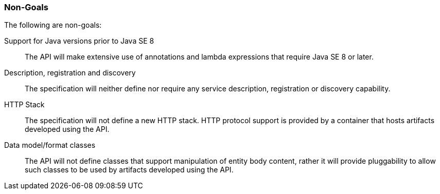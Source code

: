 ////
*******************************************************************
* Copyright (c) 2019 Eclipse Foundation
*
* This specification document is made available under the terms
* of the Eclipse Foundation Specification License v1.0, which is
* available at https://www.eclipse.org/legal/efsl.php.
*******************************************************************
////

[[non_goals]]
=== Non-Goals

The following are non-goals:

Support for Java versions prior to Java SE 8::
  The API will make extensive use of annotations and lambda expressions
  that require Java SE 8 or later.
Description, registration and discovery::
  The specification will neither define nor require any service
  description, registration or discovery capability.
HTTP Stack::
  The specification will not define a new HTTP stack. HTTP protocol
  support is provided by a container that hosts artifacts developed
  using the API.
Data model/format classes::
  The API will not define classes that support manipulation of entity
  body content, rather it will provide pluggability to allow such
  classes to be used by artifacts developed using the API.

